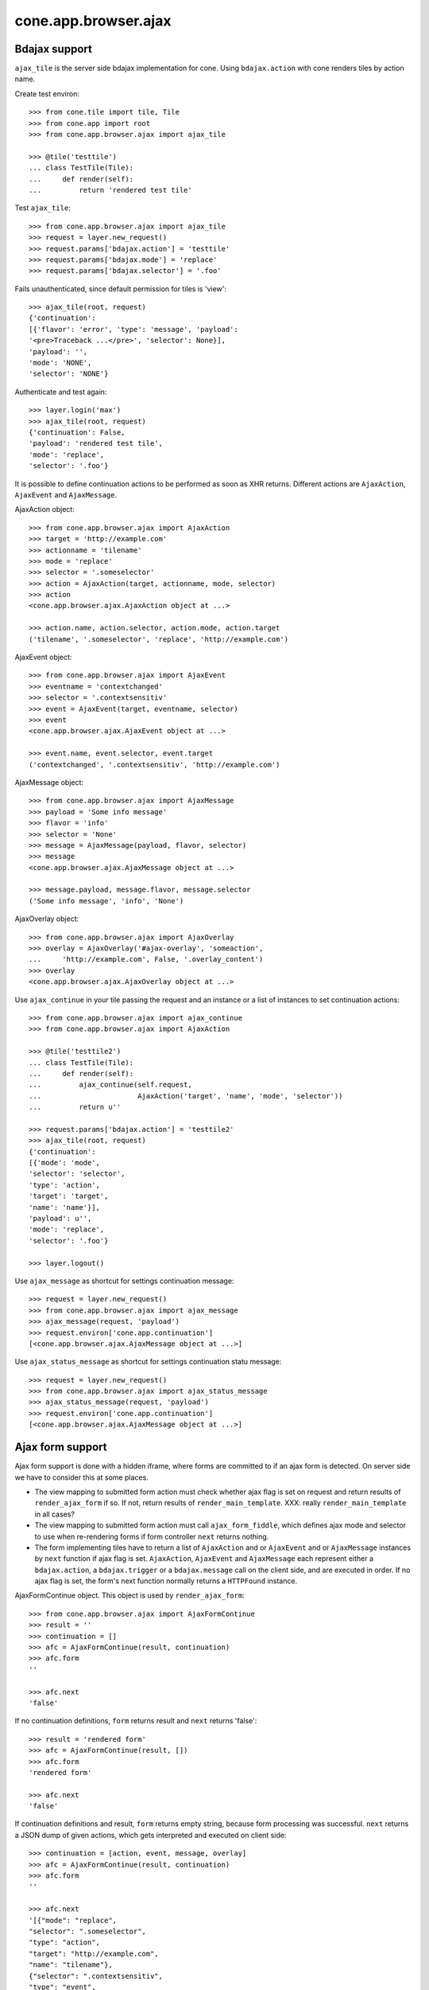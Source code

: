 cone.app.browser.ajax
=====================


Bdajax support
--------------

``ajax_tile`` is the server side bdajax implementation for cone.
Using ``bdajax.action`` with cone renders tiles by action name.

Create test environ::

    >>> from cone.tile import tile, Tile
    >>> from cone.app import root
    >>> from cone.app.browser.ajax import ajax_tile

    >>> @tile('testtile')
    ... class TestTile(Tile):
    ...     def render(self):
    ...         return 'rendered test tile'

Test ``ajax_tile``::

    >>> from cone.app.browser.ajax import ajax_tile
    >>> request = layer.new_request()
    >>> request.params['bdajax.action'] = 'testtile'
    >>> request.params['bdajax.mode'] = 'replace'
    >>> request.params['bdajax.selector'] = '.foo'

Fails unauthenticated, since default permission for tiles is 'view'::

    >>> ajax_tile(root, request)
    {'continuation': 
    [{'flavor': 'error', 'type': 'message', 'payload': 
    '<pre>Traceback ...</pre>', 'selector': None}], 
    'payload': '', 
    'mode': 'NONE', 
    'selector': 'NONE'}

Authenticate and test again::

    >>> layer.login('max')
    >>> ajax_tile(root, request)
    {'continuation': False, 
    'payload': 'rendered test tile', 
    'mode': 'replace', 
    'selector': '.foo'}

It is possible to define continuation actions to be performed as soon as
XHR returns. Different actions are ``AjaxAction``, ``AjaxEvent`` and
``AjaxMessage``.

AjaxAction object::

    >>> from cone.app.browser.ajax import AjaxAction
    >>> target = 'http://example.com'
    >>> actionname = 'tilename'
    >>> mode = 'replace'
    >>> selector = '.someselector'
    >>> action = AjaxAction(target, actionname, mode, selector)
    >>> action
    <cone.app.browser.ajax.AjaxAction object at ...>

    >>> action.name, action.selector, action.mode, action.target
    ('tilename', '.someselector', 'replace', 'http://example.com')

AjaxEvent object::

    >>> from cone.app.browser.ajax import AjaxEvent
    >>> eventname = 'contextchanged'
    >>> selector = '.contextsensitiv'
    >>> event = AjaxEvent(target, eventname, selector)
    >>> event
    <cone.app.browser.ajax.AjaxEvent object at ...>

    >>> event.name, event.selector, event.target
    ('contextchanged', '.contextsensitiv', 'http://example.com')

AjaxMessage object::

    >>> from cone.app.browser.ajax import AjaxMessage
    >>> payload = 'Some info message'
    >>> flavor = 'info'
    >>> selector = 'None'
    >>> message = AjaxMessage(payload, flavor, selector)
    >>> message
    <cone.app.browser.ajax.AjaxMessage object at ...>

    >>> message.payload, message.flavor, message.selector
    ('Some info message', 'info', 'None')

AjaxOverlay object::

    >>> from cone.app.browser.ajax import AjaxOverlay
    >>> overlay = AjaxOverlay('#ajax-overlay', 'someaction',
    ...     'http://example.com', False, '.overlay_content')
    >>> overlay
    <cone.app.browser.ajax.AjaxOverlay object at ...>

Use ``ajax_continue`` in your tile passing the request and an instance or a
list of instances to set continuation actions::

    >>> from cone.app.browser.ajax import ajax_continue
    >>> from cone.app.browser.ajax import AjaxAction

    >>> @tile('testtile2')
    ... class TestTile(Tile):
    ...     def render(self):
    ...         ajax_continue(self.request,
    ...                       AjaxAction('target', 'name', 'mode', 'selector'))
    ...         return u''

    >>> request.params['bdajax.action'] = 'testtile2'
    >>> ajax_tile(root, request)
    {'continuation': 
    [{'mode': 'mode', 
    'selector': 'selector', 
    'type': 'action', 
    'target': 'target', 
    'name': 'name'}], 
    'payload': u'', 
    'mode': 'replace', 
    'selector': '.foo'}

    >>> layer.logout()

Use ``ajax_message`` as shortcut for settings continuation message::

    >>> request = layer.new_request()
    >>> from cone.app.browser.ajax import ajax_message
    >>> ajax_message(request, 'payload')
    >>> request.environ['cone.app.continuation']
    [<cone.app.browser.ajax.AjaxMessage object at ...>]

Use ``ajax_status_message`` as shortcut for settings continuation statu 
message::

    >>> request = layer.new_request()
    >>> from cone.app.browser.ajax import ajax_status_message
    >>> ajax_status_message(request, 'payload')
    >>> request.environ['cone.app.continuation']
    [<cone.app.browser.ajax.AjaxMessage object at ...>]


Ajax form support
-----------------

Ajax form support is done with a hidden iframe, where forms are committed to
if an ajax form is detected. On server side we have to consider this at some 
places.

- The view mapping to submitted form action must check whether ajax flag is set
  on request and return results of ``render_ajax_form`` if so. If not, return
  results of ``render_main_template``.
  XXX: really ``render_main_template`` in all cases?

- The view mapping to submitted form action must call ``ajax_form_fiddle``,
  which defines ajax mode and selector to use when re-rendering forms if form
  controller ``next`` returns nothing.

- The form implementing tiles have to return a list of ``AjaxAction`` and or
  ``AjaxEvent`` and or ``AjaxMessage`` instances by ``next`` function if ajax 
  flag is set. ``AjaxAction``, ``AjaxEvent`` and ``AjaxMessage`` each represent
  either a ``bdajax.action``, a ``bdajax.trigger`` or a ``bdajax.message`` call
  on the client side, and are executed in order. If no ajax flag is set, the
  form's next function normally returns a ``HTTPFound`` instance.

AjaxFormContinue object. This object is used by ``render_ajax_form``::

    >>> from cone.app.browser.ajax import AjaxFormContinue
    >>> result = ''
    >>> continuation = []
    >>> afc = AjaxFormContinue(result, continuation)
    >>> afc.form
    ''

    >>> afc.next
    'false'

If no continuation definitions, ``form`` returns result and ``next`` returns 
'false'::

    >>> result = 'rendered form'
    >>> afc = AjaxFormContinue(result, [])
    >>> afc.form
    'rendered form'

    >>> afc.next
    'false'

If continuation definitions and result, ``form`` returns empty string, because
form processing was successful. ``next`` returns a JSON dump of given actions,
which gets interpreted and executed on client side::

    >>> continuation = [action, event, message, overlay]
    >>> afc = AjaxFormContinue(result, continuation)
    >>> afc.form
    ''

    >>> afc.next
    '[{"mode": "replace", 
    "selector": ".someselector", 
    "type": "action", 
    "target": "http://example.com", 
    "name": "tilename"}, 
    {"selector": ".contextsensitiv", 
    "type": "event", 
    "target": "http://example.com", 
    "name": "contextchanged"}, 
    {"flavor": "info", 
    "type": "message", 
    "payload": "Some info message", 
    "selector": "None"}, 
    {"target": "http://example.com", 
    "content_selector": ".overlay_content", 
    "selector": "#ajax-overlay", 
    "action": "someaction", 
    "close": false, 
    "type": "overlay"}]'

AjaxFormContinue information is used by ``render_ajax_form`` for rendering
the response::

    >>> from cone.app.browser.ajax import ajax_form_template
    >>> print ajax_form_template.split('\n')
    ['<div id="ajaxform">', 
    '    %(form)s', 
    '</div>', 
    '<script language="javascript" type="text/javascript">', 
    "    var container = document.getElementById('ajaxform');", 
    '    var child = container.firstChild;', 
    '    while(child != null && child.nodeType == 3) {', 
    '        child = child.nextSibling;', 
    '    }', 
    "    parent.bdajax.render_ajax_form(child, '%(selector)s', '%(mode)s');", 
    '    parent.bdajax.continuation(%(next)s);', 
    '</script>', 
    '']

Test ``render_ajax_form``. Provide a dummy Form::

    >>> from webob.exc import HTTPFound
    >>> from yafowil.base import factory
    >>> from cone.app.browser.form import Form

    >>> @tile('ajaxtestform')
    ... class AjaxTestForm(Form):
    ...     
    ...     def prepare(self):
    ...         self.form = factory(
    ...             'form',
    ...             name='ajaxtestform',
    ...             props={
    ...                 'action': 'http://example.com/foo',
    ...             })
    ...         self.form['foo'] = factory(
    ...             'field:error:text',
    ...             props={
    ...                 'required': 1,
    ...             })
    ...         self.form['save'] = factory(
    ...             'submit',
    ...             props = {
    ...                 'action': 'save',
    ...                 'expression': True,
    ...                 'handler': self.save,
    ...                 'next': self.next,
    ...                 'label': 'Save',
    ...             })
    ...     
    ...     def save(self, widget, data):
    ...         pass
    ...     
    ...     def next(self, request):
    ...         url = 'http://example.com'
    ...         if self.ajax_request:
    ...             return [
    ...                 AjaxAction(url, 'content', 'inner', '#content'),
    ...                 AjaxEvent(url, 'contextchanged', '.contextsensitiv')
    ...             ]
    ...         return HTTPFound(location=url)

Test unauthorized::

    >>> from cone.app.browser.ajax import render_ajax_form
    >>> request = layer.new_request()
    >>> res = render_ajax_form(root, request, 'ajaxtestform')
    >>> res.body
    '<div id="ajaxform">\n    \n</div>\n<script language="javascript" 
    ...HTTPForbidden: Unauthorized: tile <AjaxTestForm object at ...> 
    failed permission check...

Test authorized with form extraction failure::

    >>> layer.login('max')
    >>> request.params['ajax'] = '1'
    >>> request.params['ajaxtestform.foo'] = ''
    >>> request.params['action.ajaxtestform.save'] = 1
    >>> response = render_ajax_form(root, request, 'ajaxtestform')
    >>> result = str(response)

    >>> result.find('<div class="errormessage">') != -1
    True

    >>> result.find('<script language="javascript"') != -1
    True

    >>> result.find('parent.bdajax.render_ajax_form(child, ') != -1
    True

    >>> result.find('parent.bdajax.continuation(false)') != -1
    True

Test with form perocessing passing::

    >>> request.params['ajaxtestform.foo'] = 'foo'
    >>> response = render_ajax_form(root, request, 'ajaxtestform')
    >>> result = str(response)
    >>> expected = 'parent.bdajax.render_ajax_form(child, \'#content\', \'inner\')'
    >>> result.find(expected) != -1
    True

    >>> expected = 'parent.bdajax.continuation([{"'
    >>> result.find(expected) != -1
    True

    >>> layer.logout()


Livesearch
----------

Cone provides a livesearch view, but no referring ``ILiveSearch`` implementing
adapter for it::

    >>> from cone.app.browser.ajax import livesearch
    >>> request = layer.new_request()
    >>> request.params['term'] = 'foo'
    >>> livesearch(root, request)
    []

Provide dummy adapter::

    >>> from zope.interface import Interface
    >>> from zope.interface import implementer
    >>> from zope.component import adapter
    >>> from cone.app.interfaces import ILiveSearch
    >>> @implementer(ILiveSearch)
    ... @adapter(Interface)
    ... class LiveSearch(object):
    ...     def __init__(self, model):
    ...         self.model = model
    ...     def search(self, request, query):
    ...         return [{'value': 'Value'}]

    >>> registry = request.registry
    >>> registry.registerAdapter(LiveSearch)

    >>> livesearch(root, request)
    [{'value': 'Value'}]
